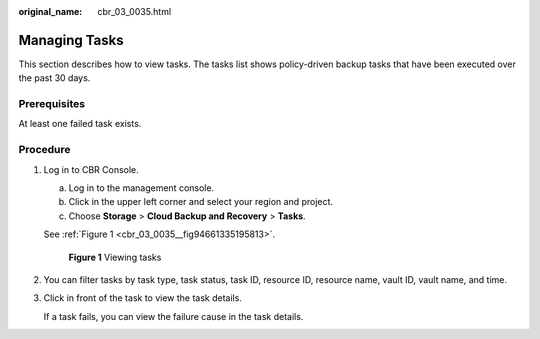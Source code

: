 :original_name: cbr_03_0035.html

.. _cbr_03_0035:

Managing Tasks
==============

This section describes how to view tasks. The tasks list shows policy-driven backup tasks that have been executed over the past 30 days.

Prerequisites
-------------

At least one failed task exists.

Procedure
---------

#. Log in to CBR Console.

   a. Log in to the management console.
   b. Click |image1| in the upper left corner and select your region and project.
   c. Choose **Storage** > **Cloud Backup and Recovery** > **Tasks**.

   See :ref:`Figure 1 <cbr_03_0035__fig94661335195813>`.

   .. _cbr_03_0035__fig94661335195813:

   .. figure:: /_static/images/en-us_image_0224256775.png
      :alt: **Figure 1** Viewing tasks

      **Figure 1** Viewing tasks

#. You can filter tasks by task type, task status, task ID, resource ID, resource name, vault ID, vault name, and time.

#. Click |image2| in front of the task to view the task details.

   If a task fails, you can view the failure cause in the task details.

.. |image1| image:: /_static/images/en-us_image_0000001208311037.png
.. |image2| image:: /_static/images/en-us_image_0181768586.png
